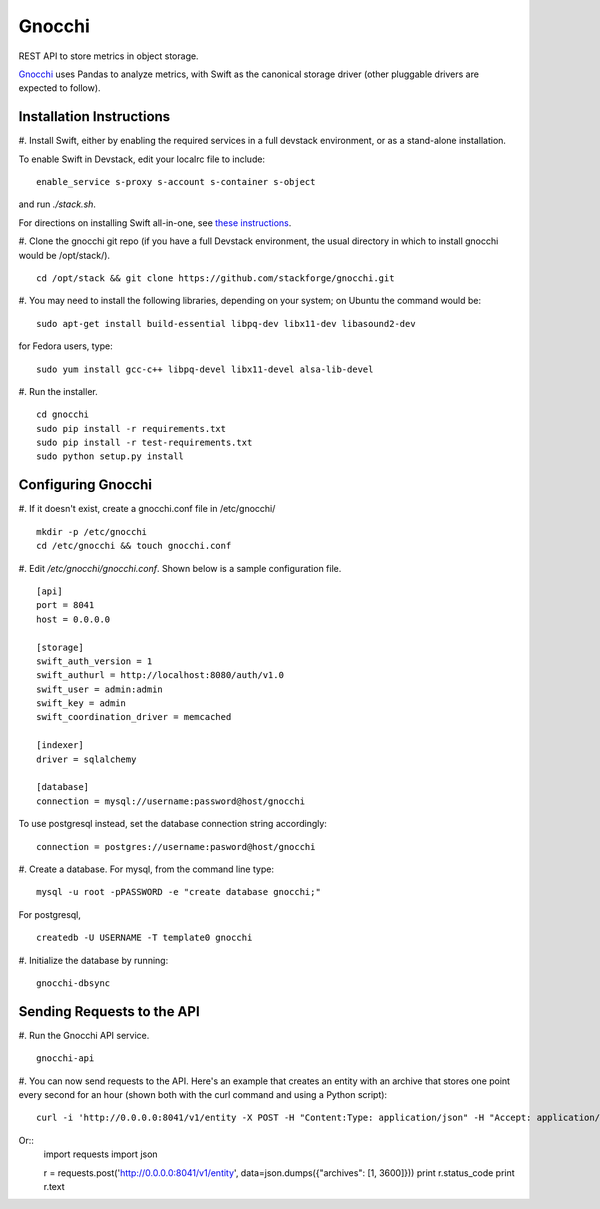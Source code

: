====
 Gnocchi
====

REST API to store metrics in object storage.

`Gnocchi <https://wiki.openstack.org/wiki/Gnocchi>`_ uses Pandas to analyze
metrics, with Swift as the canonical storage driver (other pluggable drivers
are expected to follow).

Installation Instructions
=========================

#. Install Swift, either by enabling the required services in a full devstack
environment, or as a stand-alone installation.

To enable Swift in Devstack, edit your localrc file to include:
::
    enable_service s-proxy s-account s-container s-object

and run `./stack.sh`.

For directions on installing Swift all-in-one, see
`these instructions <https://docs.openstack.org/developer/swift/development_saio.html>`_.

#. Clone the gnocchi git repo (if you have a full Devstack environment, the
usual directory in which to install gnocchi would be /opt/stack/).
::
    cd /opt/stack && git clone https://github.com/stackforge/gnocchi.git

#. You may need to install the following libraries, depending on your system;
on Ubuntu the command would be:
::
    sudo apt-get install build-essential libpq-dev libx11-dev libasound2-dev

for Fedora users, type:
::
    sudo yum install gcc-c++ libpq-devel libx11-devel alsa-lib-devel

#. Run the installer.
::
    cd gnocchi
    sudo pip install -r requirements.txt
    sudo pip install -r test-requirements.txt
    sudo python setup.py install


Configuring Gnocchi
===================

#. If it doesn't exist, create a gnocchi.conf file in /etc/gnocchi/
::
    mkdir -p /etc/gnocchi
    cd /etc/gnocchi && touch gnocchi.conf

#. Edit `/etc/gnocchi/gnocchi.conf`. Shown below is a sample configuration
file.
::
    [api]
    port = 8041
    host = 0.0.0.0

    [storage]
    swift_auth_version = 1
    swift_authurl = http://localhost:8080/auth/v1.0
    swift_user = admin:admin
    swift_key = admin
    swift_coordination_driver = memcached

    [indexer]
    driver = sqlalchemy

    [database]
    connection = mysql://username:password@host/gnocchi

To use postgresql instead, set the database connection string accordingly:
::
    connection = postgres://username:pasword@host/gnocchi

#. Create a database. For mysql, from the command line type:
::
    mysql -u root -pPASSWORD -e "create database gnocchi;"

For postgresql,
::
    createdb -U USERNAME -T template0 gnocchi

#. Initialize the database by running:
::
    gnocchi-dbsync

Sending Requests to the API
===========================

#. Run the Gnocchi API service.
::
    gnocchi-api

#. You can now send requests to the API. Here's an example that creates an
entity with an archive that stores one point every second for an hour
(shown both with the curl command and using a Python script):
::
    curl -i 'http://0.0.0.0:8041/v1/entity -X POST -H "Content:Type: application/json" -H "Accept: application/json" -d '{"archives": [1, 3600]}'

Or::
    import requests
    import json

    r = requests.post('http://0.0.0.0:8041/v1/entity', data=json.dumps({"archives": [1, 3600]}))
    print r.status_code
    print r.text


